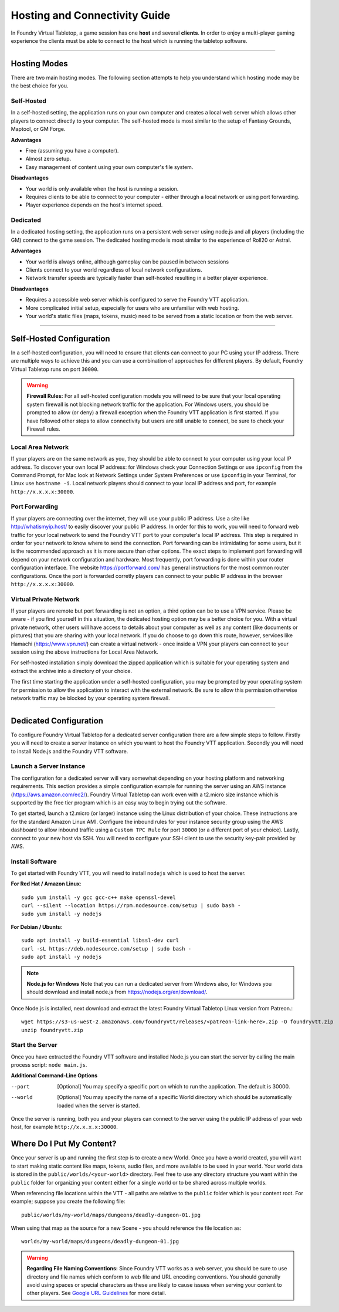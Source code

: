 .. _hosting:

Hosting and Connectivity Guide
******************************

In Foundry Virtual Tabletop, a game session has one **host** and several **clients**. In order to enjoy a multi-player gaming experience the clients must be able to connect to the host which is running the tabletop software. 

------

Hosting Modes
=============

There are two main hosting modes. The following section attempts to help you understand which hosting mode may be the best choice for you.

Self-Hosted
-----------

In a self-hosted setting, the application runs on your own computer and creates a local web server which allows other players to connect directly to your computer. The self-hosted mode is most similar to the setup of Fantasy Grounds, Maptool, or GM Forge.

**Advantages**

* Free (assuming you have a computer).
* Almost zero setup.
* Easy management of content using your own computer's file system.

**Disadvantages**

* Your world is only available when the host is running a session.
* Requires clients to be able to connect to your computer - either through a local network or using port forwarding.
* Player experience depends on the host's internet speed.


Dedicated
---------

In a dedicated hosting setting, the application runs on a persistent web server using node.js and all players (including the GM) connect to the game session. The dedicated hosting mode is most similar to the experience of Roll20 or Astral.

**Advantages**

* Your world is always online, although gameplay can be paused in between sessions
* Clients connect to your world regardless of local network configurations.
* Network transfer speeds are typically faster than self-hosted resulting in a better player experience.

**Disadvantages**

* Requires a accessible web server which is configured to serve the Foundry VTT application.
* More complicated initial setup, especially for users who are unfamiliar with web hosting.
* Your world's static files (maps, tokens, music) need to be served from a static location or from the web server.

------

Self-Hosted Configuration
=========================

In a self-hosted configuration, you will need to ensure that clients can connect to your PC using your IP address.
There are multiple ways to achieve this and you can use a combination of approaches for different players. By default,
Foundry Virtual Tabletop runs on port ``30000``.

..  warning:: **Firewall Rules:**
    For all self-hosted configuration models you will need to be sure that your local operating system firewall is 
    not blocking network traffic for the application. For Windows users, you should be prompted to allow (or deny)
    a firewall exception when the Foundry VTT application is first started. If you have followed other steps to 
    allow connectivity but users are still unable to connect, be sure to check your Firewall rules.

Local Area Network
------------------

If your players are on the same network as you, they should be able to connect to your
computer using your local IP address. To discover your own local IP address: for Windows check your Connection Settings
or use ``ipconfig`` from the Command Prompt, for Mac look at Network Settings under System Preferences or use
``ipconfig`` in your Terminal, for Linux use ``hostname -i``. Local network players should connect to your local
IP address and port, for example ``http://x.x.x.x:30000``.

Port Forwarding
---------------

If your players are connecting over the internet, they will use your public IP address.
Use a site like http://whatismyip.host/ to easily discover your public IP address. In order for this to work, you
will need to forward web traffic for your local network to send the Foundry VTT port to your computer's local IP
address. This step is required in order for your network to know where to send the connection. Port forwarding can
be intimidating for some users, but it is the recommended approach as it is more secure than other options. The exact
steps to implement port forwarding will depend on your network configuration and hardware. Most frequently, port
forwarding is done within your router configuration interface. The website https://portforward.com/ has general
instructions for the most common router configurations. Once the port is forwarded corretly players can connect
to your public IP address in the browser ``http://x.x.x.x:30000``.

Virtual Private Network
-----------------------

If your players are remote but port forwarding is not an option, a third option can be
to use a VPN service. Please be aware - if you find yourself in this situation, the dedicated hosting option may be a
better choice for you. With a virtual private network, other users will have access to details about your computer as
well as any content (like documents or pictures) that you are sharing with your local network. If you do choose to go
down this route, however, services like Hamachi (https://www.vpn.net/) can create a virtual network - once inside a
VPN your players can connect to your session using the above instructions for Local Area Network.

For self-hosted installation simply download the zipped application which is suitable for your operating system and
extract the archive into a directory of your choice.

The first time starting the application under a self-hosted configuration, you may be prompted by your operating system
for permission to allow the application to interact with the external network. Be sure to allow this permission otherwise
network traffic may be blocked by your operating system firewall.

------

Dedicated Configuration
=======================

To configure Foundry Virtual Tabletop for a dedicated server configuration there are a few simple steps to follow. Firstly
you will need to create a server instance on which you want to host the Foundry VTT application. Secondly you will need
to install Node.js and the Foundry VTT software.

Launch a Server Instance
------------------------

The configuration for a dedicated server will vary somewhat depending on your hosting platform and networking requirements. 
This section provides a simple configuration example for running the server using an AWS instance (https://aws.amazon.com/ec2/). 
Foundry Virtual Tabletop can work even with a t2.micro size instance which is supported by the free tier program which is an
easy way to begin trying out the software.

To get started, launch a t2.micro (or larger) instance using the Linux distribution of your choice. These instructions are for 
the standard Amazon Linux AMI. Configure the inbound rules for your instance security group using the AWS dashboard to allow 
inbound traffic using a ``Custom TPC Rule`` for port ``30000`` (or a different port of your choice). Lastly, connect to your 
new host via SSH. You will need to configure your SSH client to use the security key-pair provided by AWS.

Install Software
----------------

To get started with Foundry VTT, you will need to install ``nodejs`` which is used to host the server.

**For Red Hat / Amazon Linux**::

    sudo yum install -y gcc gcc-c++ make openssl-devel
    curl --silent --location https://rpm.nodesource.com/setup | sudo bash -
    sudo yum install -y nodejs

**For Debian / Ubuntu**::

    sudo apt install -y build-essential libssl-dev curl
    curl -sL https://deb.nodesource.com/setup | sudo bash -
    sudo apt install -y nodejs

..  note:: **Node.js for Windows**
    Note that you can run a dedicated server from Windows also, for Windows you should download and install node.js from 
    https://nodejs.org/en/download/. 

Once Node.js is installed, next download and extract the latest Foundry Virtual Tabletop Linux version from Patreon.::

    wget https://s3-us-west-2.amazonaws.com/foundryvtt/releases/<patreon-link-here>.zip -O foundryvtt.zip
    unzip foundryvtt.zip

Start the Server
----------------

Once you have extracted the Foundry VTT software and installed Node.js you can start the server by calling the main 
process script: ``node main.js``. 

**Additional Command-Line Options**
    
--port      [Optional] You may specify a specific port on which to run the application. The default is 30000.
--world     [Optional] You may specify the name of a specific World directory which should be automatically 
            loaded when the server is started.

Once the server is running, both you and your players can connect to the server using the public IP address of your 
web host, for example ``http://x.x.x.x:30000``.


Where Do I Put My Content?
==========================

Once your server is up and running the first step is to create a new World. Once you have a world created, you will
want to start making static content like maps, tokens, audio files, and more available to be used in your world. Your
world data is stored in the ``public/worlds/<your-world>`` directory. Feel free to use any directory structure you
want within the ``public`` folder for organizing your content either for a single world or to be shared across
multiple worlds.

When referencing file locations within the VTT - all paths are relative to the ``public`` folder which is your content
root. For example; suppose you create the following file::

	public/worlds/my-world/maps/dungeons/deadly-dungeon-01.jpg

When using that map as the source for a new Scene - you should reference the file location as::

	worlds/my-world/maps/dungeons/deadly-dungeon-01.jpg


..  warning:: **Regarding File Naming Conventions:**
    Since Foundry VTT works as a web server, you should be sure to use directory and file names which conform to web
    file and URL encoding conventions. You should generally avoid using spaces or special characters as these are
    likely to cause issues when serving your content to other players. See `Google URL Guidelines
    <https://developers.google.com/maps/documentation/urls/url-encoding>`_ for more detail.
